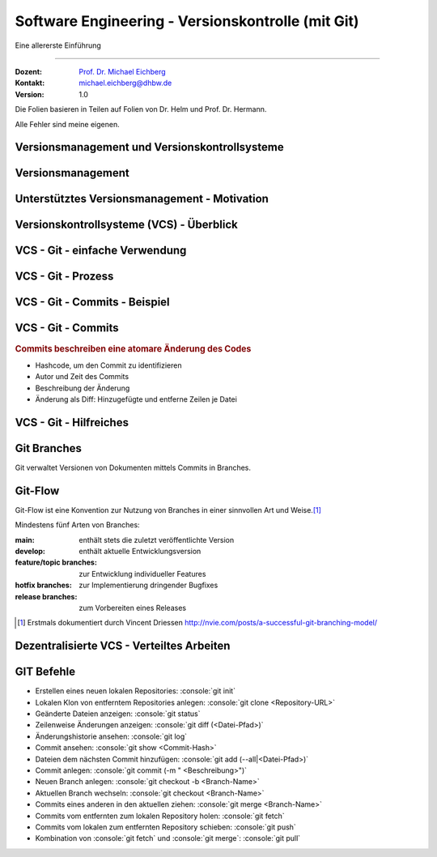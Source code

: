 .. meta::
    :version: renaissance
    :author: Michael Eichberg
    :keywords: "Git", "Versionskontrolle"
    :description lang=de: Software Engineering - Versionskontrolle und Git
    :id: lecture-se-versionskontrolle
    :first-slide: last-viewed
    :master-password: WirklichSchwierig!

.. |html-source| source::
    :prefix: https://delors.github.io/
    :suffix: .html
.. |pdf-source| source::
    :prefix: https://delors.github.io/
    :suffix: .html.pdf
.. |at| unicode:: 0x40

.. role:: incremental   
.. role:: eng
.. role:: ger
.. role:: red
.. role:: peripheral
.. role:: obsolete    
.. role:: java(code)
    :language: java
.. role:: bash(code)
    :language: bash
.. role:: sh(code)
    :language: sh
.. role:: console(code)
    :language: console

.. role:: raw-html(raw)
   :format: html


Software Engineering - Versionskontrolle (mit Git)
===================================================================

Eine allererste Einführung 

----

:Dozent: `Prof. Dr. Michael Eichberg <https://delors.github.io/cv/folien.de.rst.html>`__
:Kontakt: michael.eichberg@dhbw.de
:Version: 1.0

.. container:: footer-left tiny
    
    Die Folien basieren in Teilen auf Folien von Dr. Helm und Prof. Dr. Hermann.
    
    Alle Fehler sind meine eigenen.

.. supplemental::

  :Folien: 
      [HTML] |html-source|

      [PDF] |pdf-source|
  :Fehler melden:
      https://github.com/Delors/delors.github.io/issues


.. class:: new-section  transition-fade

Versionsmanagement und Versionskontrollsysteme
--------------------------------------------------


Versionsmanagement
-------------------

.. deck::

    .. card::

        .. observation::

            .. deck:: numbered

                .. card::

                    - Softwareentwicklung ist Teamarbeit
                    - Viel (indirekte) Kommunikation nötig
                    - Entwicklungswissen muss dokumentiert werden
                    - Software besteht aus vielen Dokumenten:

                    - Lastenheft
                    - Pflichtenheft
                    - Analyse- und Designdokument
                    - Programmcode (Quellcode, Skripte, Konfigurationsdateien, ...)
                    - Testdokumentation
                    - Codedokumentation

                .. card::

                    - Verschiedene Personen greifen (gleichzeitig) auf Dokumente zu
                    - Oft bearbeiten verschiedene Personen gleichzeitig (unabhängig voneinander) das selbe Dokument

    .. card::

        .. compound::

            .. rubric:: Versionsmanagement 

            .. class:: list-with-explanations

            - Wo ist die aktuelle Version?
            - Was ist die zuletzt lauffähige Version?
            - Wo ist die Implementierungsversion vom 01. April 2016? 

                Und welche Dokumente beziehen sich auf diese Version?
            - Welche Version wurde dem Kunden präsentiert?

        .. compound::
            :class: incremental

            .. rubric:: Änderungsmanagement

            - Was hat sich seit letzter Woche geändert? 
            - Wer hat diese Änderung gemacht?
            - Warum wurde diese Änderung gemacht?


    .. card::

        Einfache Lösungen, die oft verwendet werden:

        - Austausch der Dokumente via USB-Stick / Festplatte
        - Austausch der Dokumente via Mail
        - Austausch über Netzwerkfestplatte
        
        Zusätzlich müssen dann noch Konventionen und Regeln im Team definiert werden.

        .. warning::
            :class: incremental

            Just, don't do it!




Unterstütztes Versionsmanagement - Motivation
----------------------------------------------

.. observation::

    - „Einfache Lösungen“ um Versionen zu verwalten erzeugen neue Probleme
    - Konventionen und Regeln werden nicht eingehalten
    - Koordination ist aufwendig und führt zu Verzögerungen
    - Varianten und Konfigurationen werden von Hand verwaltet 
    - Versions- und Änderungsfragen nicht bzw. nur schwer beantwortbar
    - Geistige Kapazität wird mit „Kleinkram“ verschwendet

.. conclusion::
    :class: incremental

    Konventionen müssen technisch erzwungen werden!




Versionskontrollsysteme (VCS) - Überblick
-----------------------------------------------

.. deck::

    .. card::

        .. rubric:: Zweck

        Versionskontrollsysteme verwalten mehrere Versionen des Codes.

        • Erlauben es mehreren Personen gleichzeitig am selben Projekt zu arbeiten
        • Änderungen unterschiedlicher Personen werden teil-automatisch integriert
        • Erhält Historie von Änderungen

    .. card:: dd-margin-left-6em

        .. rubric:: Arten
        
        :Zentralisierte VCS: 
            synchronisieren alle Änderungen in einem zentralen Repository (Subversion, . . . )

            .. class:: negative-list
            
            - Keine Offline-Nutzung möglich.
             

        :Dezentralisierte VCS: 
        
            können mehrere, unabhängige Repositories haben (Git, Mercurial, . . . )
        
            .. remark::
                :class: incremental
        
                Dezentralisierte VCS (insbesondere Git) sind heute am weitesten verbreitet.

    .. card:: dd-margin-left-6em

        .. rubric:: Konsistenzmechanismen
        
        :Optimistische Mechanismen:
            - System erlaubt gleichzeitiges Bearbeiten des Dokuments durch verschiedene Personen
            - System erkennt und integriert die Änderungen (Merging)
            - Evtl. funktioniert das nicht automatisch; dann muss der Konflikt manuell beseitigt werden 
        :Pessimistische Mechanismen:
            - System verbietet gleichzeitiges Bearbeiten des Dokuments durch verschiedene Personen (Sperrprotokolle)
        
        Beide Mechanismen haben Vor- und Nachteile

        .. class:: positive-list

        - Sperren serialisiert die Arbeit

        .. class:: negative-list

        - Mergen kann in seltenen Fällen komplex werden und zu Fehlern führen  



VCS - Git - einfache Verwendung
----------------------------------

.. story::

    .. compound:: 
        :class: framed 

        .. rubric:: Repository auf Server einrichten

        1. Git repository einrichten (Beispielsweise über Web-Frontend wie https://github.com)

        2. Lokale Kopie des Remote-repositories „Klonen”: :console:`git clone <repo-URL> [lokales Verzeichnis]` 

        .. rubric:: Repository lokal anlegen

        In einem beliebigen Verzeichnis: :console:`git init`

    .. compound::
        :class: framed incremental

        .. rubric:: Datei neu versionieren

        1. Dateien dem Repository hinzufügen

           :console:`git add <Dateipfade>`
        
           Dateien landen dann in der sogenannten „Staging Area“.

           .. supplemental::

                Die Staging Area (oder Index) hält alle Änderungen, Hinzufügungen und Löschungen von Dateien, die Teil des nächsten Commits werden sollen.

        2. gestagete Änderungen committen

           :console:`git ci`

           Dies fügt die Änderungen dem lokalen Repository hinzu.



VCS - Git - Prozess
----------------------------------

.. raw:: html
    :class: align-center

    <svg width="57ch" height="13lh" version="1.1" xmlns="http://www.w3.org/2000/svg">
        <style>
        </style>
        <defs>
            <marker 
            id="arrow"
            viewBox="0 0 10 10"
            refX="10"
            refY="5"
            markerWidth="8"
            markerHeight="8"
            orient="auto-start-reverse">
            <path d="M 0 0 L 10 5 L 0 10 z" />
            </marker>
        </defs>

        <g style="fill:white">
            <rect width="10ch" height="3lh" x="0ch" y="0" rx="1ch" ry="1ch" style="fill:rgb(71, 65, 254)" />
            <text x="1ch" y="1.5lh">Working</text>
            <text x="1ch" y="2.5lh">Directory</text>
            <line x1="5ch" y1="3lh" x2="5ch" y2="13lh" style="stroke:rgb(0,0,0);stroke-width:0.2ch;" stroke-dasharray="1ch 1ch"/>
        </g>
        <g class="incremental" style="fill:white">
            <rect width="10ch" height="3lh" x="15ch" y="0" rx="1ch" ry="1ch" style="fill:rgb(71, 65, 254)" />
            <text x="16ch" y="2lh">Index</text>
            <line x1="20ch" y1="3lh" x2="20ch" y2="13lh" style="stroke:rgb(0,0,0);stroke-width:0.2ch;" stroke-dasharray="1ch 1ch"/>
            <line x1="5ch" y1="4.5lh" x2="20ch" y2="4.5lh" style="stroke:rgb(0,0,0);stroke-width:0.2ch" marker-end="url(#arrow)"/>
            <text x="6ch" y="4.25lh" style="fill:black">add</text>
        </g>
        <g class="incremental" style="fill:white">
            <rect width="10ch" height="3lh" x="30ch" y="0" rx="1ch" ry="1ch" style="fill:rgb(71, 65, 254)" />
            <text x="31ch" y="1.5lh">Local</text>
            <text x="31ch" y="2.5lh">Repo</text>
            <line x1="35ch" y1="3lh" x2="35ch" y2="13lh" style="stroke:rgb(0,0,0);stroke-width:0.2ch;" stroke-dasharray="1ch 1ch"/>
            <line x1="20ch" y1="6lh" x2="35ch" y2="6lh" style="stroke:rgb(0,0,0);stroke-width:0.2ch" marker-end="url(#arrow)"/>
            <text x="21ch" y="5.75lh" style="fill:black">commit</text>
        </g>
        <g class="incremental" style="fill:white">
            <rect width="10ch" height="3lh" x="45ch" y="0" rx="1ch" ry="1ch" style="fill:rgb(55,155,55)" />
            <text x="46ch" y="1.5lh">Remote</text>
            <text x="46ch" y="2.5lh">Repo</text>
            <line x1="50ch" y1="3lh" x2="50ch" y2="13lh" style="stroke:rgb(0,0,0);stroke-width:0.2ch;" stroke-dasharray="1ch 1ch"/>
            <line x1="35ch" y1="7.5lh" x2="50ch" y2="7.5lh" style="stroke:rgb(0,0,0);stroke-width:0.2ch" marker-end="url(#arrow)"/>
            <text x="36ch" y="7.25lh" style="fill:black">push</text>
        </g>
        <g class="incremental" style="fill:black">
            <line x2="35ch" y1="10.5lh" x1="50ch" y2="10.5lh" style="stroke:rgb(0,0,0);stroke-width:0.2ch" marker-end="url(#arrow)"/>
            <text x="36ch" y="10.25lh" style="fill:black">fetch</text>
            <!-- To get a stable animation: --><circle cx="57ch" cy="13lh" r="0.1ch" fill="white"/>
        </g>
        <g class="incremental" style="fill:black">
            <line x1="35ch" y1="10.5lh" x2="5ch" y2="10.5lh" style="stroke:rgb(0,0,0);stroke-width:0.2ch" marker-end="url(#arrow)"/>
            <text x="15ch" y="10.25lh" style="fill:black">merge/checkout</text>
            <!-- To get a stable animation: --><circle cx="57ch" cy="13lh" r="0.1ch" fill="white"/>
        </g>
        <g class="incremental" style="fill:black">
            <line x1="50ch" y1="12lh" x2="5ch" y2="12lh" style="stroke:rgb(0,0,0);stroke-width:0.2ch" marker-end="url(#arrow)"/>
            <text x="25ch" y="11.75lh" style="fill:black">pull</text>
            <!-- To get a stable animation: --><circle cx="57ch" cy="13lh" r="0.1ch" fill="white"/>
        </g>
    </svg>




VCS - Git - Commits - Beispiel
---------------------------------

.. scrollable::

    .. code:: diff
        :number-lines:

        commit ace47c68a2deaa6290344a5f9c2d7749d01f0efc
        Author: Michael Eichberg <mail@michael-eichberg.de>
        Date:   Wed Jan 22 17:43:28 2025 +0100

            encrypted presenter notes

        diff --git a/renaissance/css/core/slide-view.css b/renaissance/css/core/slide-view.css
        index 21d433b..03f010a 100644
        --- a/renaissance/css/core/slide-view.css
        +++ b/renaissance/css/core/slide-view.css
        @@ -47,6 +47,12 @@
                /* The height will be computed by JavaScript depending on the mode. */
            }
        
        +
        +
        +    /* Presenter Notes */
        +    ld-presenter-note-marker[data-encrypted="true"] {
        +        display: none;
        +    }
        }
        
        ...

    
VCS - Git - Commits
--------------------

.. rubric:: Commits beschreiben eine atomare Änderung des Codes

- Hashcode, um den Commit zu identifizieren
- Autor und Zeit des Commits
- Beschreibung der Änderung
- Änderung als Diff: Hinzugefügte und entferne Zeilen je Datei



VCS - Git - Hilfreiches
--------------------------------------------

.. deck:: 

    .. card:: 

        .. rubric:: Zwischenspeichern von Änderungen

        Aktuelle Änderungen zwischenspeichern und Working Copy resetten:

        :console:`git stash`

        Hilfreich z. B. wenn man vergessen hat, Änderungen von *Remote* zu pullen. 
        Ein pull könnte lokale Änderungen überschreiben, mit :console:`git stash` werden diese Änderungen aber zunächst sicher beiseite gelegt.

        Änderungen vom *Stash* in *Working Copy* zurückspielen:

        :console:`git stash pop`

    .. card::

        .. rubric:: Änderungen in der Working Copy zurücksetzen

        :console:`git reset --hard`

        Setzt alle Änderungen in der Working Copy auf den letzten Commit zurück (z. B. nach einem „Fehlversuch“).

    .. card::

        .. rubric:: Metadaten setzen

        Username und Emailadresse als Metadaten für Commits setzen:

        :console:`git config user.name <name>`
        
        :console:`git config user.email <e-mail>`


Git Branches
------------

Git verwaltet Versionen von Dokumenten mittels Commits in Branches.


.. deck::

    .. card:: 

        .. rubric:: Initiales Setup - main ist aktuell auf dieser Version

        .. raw:: html

            <svg width="48ch" height="8lh" version="1.1" xmlns="http://www.w3.org/2000/svg">
                <rect width="4ch" height="1lh" x="0ch" y="3lh" rx="1ch" ry="1ch" style="fill:darkblue" />
                <text x="1.5ch" y="3.75lh" style="fill:white">A</text>

                <rect width="6ch" height="1lh" x="6ch" y="0lh" rx="1ch" ry="1ch" style="fill:darkorange" />
                <text x="7ch" y="0.75lh" style="fill:white">main</text>       

                <line x1="2ch" y1="3lh" x2="6ch" y2="0.5lh" style="stroke:darkorange;stroke-width:0.2ch"/>     
            </svg>
    
    .. card:: 
        
        .. rubric:: *main* ist der aktuell ausgecheckte Branch

        .. raw:: html

            <svg width="48ch" height="8lh" version="1.1" xmlns="http://www.w3.org/2000/svg">
                <style>
                    polygon.star {
                        transform: scale(calc(var(--unitless-current-base-font-size) / 20));
                    }
                </style>
                <defs>
                    <g id="star">
                        <polygon class="star" points="12,2 15,9 22,9 16,14 18,21 12,17 6,21 8,14 2,9 9,9" fill="gold" stroke="black" stroke-width="1"/>
                    </g>
                </defs>

                    <rect width="4ch" height="1lh" x="0ch" y="3lh" rx="1ch" ry="1ch" style="fill:darkblue" />
                    <text x="1.5ch" y="3.75lh" style="fill:white">A</text>

                    <rect width="6ch" height="1lh" x="6ch" y="0lh" rx="1ch" ry="1ch" style="fill:darkorange" />
                    <text x="7ch" y="0.75lh" style="fill:white">main</text>       

                    <line x1="2ch" y1="3lh" x2="6ch" y2="0.5lh" style="stroke:darkorange;stroke-width:0.2ch"/>     

                    <use href="#star" x="11ch" y="0"/>
            </svg>

    .. card:: 
        
        .. rubric:: :console:`git branch develop`

        .. raw:: html

            <svg width="48ch" height="8lh" version="1.1" xmlns="http://www.w3.org/2000/svg">
                <style>
                    polygon.star {
                        transform: scale(calc(var(--unitless-current-base-font-size) / 20));
                    }
                </style>
                <defs>
                    <g id="star">
                        <polygon class="star" points="12,2 15,9 22,9 16,14 18,21 12,17 6,21 8,14 2,9 9,9" fill="gold" stroke="black" stroke-width="1"/>
                    </g>
                </defs>

                <rect width="4ch" height="1lh" x="0ch" y="3lh" rx="1ch" ry="1ch" style="fill:darkblue" />
                <text x="1.5ch" y="3.75lh" style="fill:white">A</text>

                <rect width="6ch" height="1lh" x="6ch" y="0lh" rx="1ch" ry="1ch" style="fill:darkorange" />
                <text x="7ch" y="0.75lh" style="fill:white">main</text>       
                <line x1="2ch" y1="3lh" x2="6ch" y2="0.5lh" style="stroke:darkorange;stroke-width:0.2ch"/>     
                <use href="#star" x="11ch" y="0"/>

                <rect width="8ch" height="1lh" x="6ch" y="6lh" rx="1ch" ry="1ch" style="fill:darkorange" />
                <text x="7ch" y="6.75lh" style="fill:white">develop</text>       
                <line x1="2ch" y1="4lh" x2="6ch" y2="6.5lh" style="stroke:darkorange;stroke-width:0.2ch"/>     
            </svg>

    .. card:: 
        
        .. rubric:: :console:`git checkout develop`

        .. raw:: html

            <svg width="48ch" height="8lh" version="1.1" xmlns="http://www.w3.org/2000/svg">
                <style>
                    polygon.star {
                        transform: scale(calc(var(--unitless-current-base-font-size) / 20));
                    }
                </style>
                <defs>
                    <g id="star">
                        <polygon class="star" points="12,2 15,9 22,9 16,14 18,21 12,17 6,21 8,14 2,9 9,9" fill="gold" stroke="black" stroke-width="1"/>
                    </g>
                </defs>

                <rect width="4ch" height="1lh" x="0ch" y="3lh" rx="1ch" ry="1ch" style="fill:darkblue" />
                <text x="1.5ch" y="3.75lh" style="fill:white">A</text>

                <rect width="6ch" height="1lh" x="6ch" y="0lh" rx="1ch" ry="1ch" style="fill:darkorange" />
                <text x="7ch" y="0.75lh" style="fill:white">main</text>       
                <line x1="2ch" y1="3lh" x2="6ch" y2="0.5lh" style="stroke:darkorange;stroke-width:0.2ch"/>     

                <rect width="8ch" height="1lh" x="6ch" y="6lh" rx="1ch" ry="1ch" style="fill:darkorange" />
                <text x="7ch" y="6.75lh" style="fill:white">develop</text>       
                <line x1="2ch" y1="4lh" x2="6ch" y2="6.5lh" style="stroke:darkorange;stroke-width:0.2ch"/>     
                <use href="#star" class="star" x="13ch" y="6lh" />
            </svg>


    .. card:: 
        
        .. rubric:: :console:`git commit` von B

        .. raw:: html

            <svg width="48ch" height="8lh" version="1.1" xmlns="http://www.w3.org/2000/svg">
                <style>
                    polygon.star {
                        transform: scale(calc(var(--unitless-current-base-font-size) / 20));
                    }
                </style>
                <defs>
                    <marker 
                    id="arrow"
                    viewBox="0 0 10 10"
                    refX="10"
                    refY="5"
                    markerWidth="8"
                    markerHeight="8"
                    orient="auto-start-reverse">
                    <path d="M 0 0 L 10 5 L 0 10 z" />
                    </marker>
                    <g id="star">
                        <polygon class="star" points="12,2 15,9 22,9 16,14 18,21 12,17 6,21 8,14 2,9 9,9" fill="gold" stroke="black" stroke-width="1"/>
                    </g>
                </defs>

                <rect width="4ch" height="1lh" x="0ch" y="3lh" rx="1ch" ry="1ch" style="fill:darkblue" />
                <text x="1.5ch" y="3.75lh" style="fill:white">A</text>

                <rect width="4ch" height="1lh" x="8ch" y="3lh" rx="1ch" ry="1ch" style="fill:darkblue" />
                <text x="9.5ch" y="3.75lh" style="fill:white">B</text>
                <line x1="4ch" y1="3.5lh" x2="8ch" y2="3.5lh" style="stroke:blue;stroke-width:0.2ch"/>     

                <rect width="6ch" height="1lh" x="6ch" y="0lh" rx="1ch" ry="1ch" style="fill:darkorange" />
                <text x="7ch" y="0.75lh" style="fill:white">main</text>       
                <line x1="2ch" y1="3lh" x2="6ch" y2="0.5lh" style="stroke:darkorange;stroke-width:0.2ch"/>     

                <rect width="8ch" height="1lh" x="6ch" y="6lh" rx="1ch" ry="1ch" style="fill:darkorange" />
                <text x="7ch" y="6.75lh" style="fill:white">develop</text>       
                <line x1="2ch" y1="4lh" x2="6ch" y2="6.5lh" style="stroke:darkorange;stroke-width:0.2ch"/>     
                <use href="#star" class="star" x="13ch" y="6lh" />
            </svg>

    .. card:: 
        
        .. rubric:: :console:`git commit` von B setzt den *aktuellen* Branch weiter

        .. raw:: html

            <svg width="48ch" height="8lh" version="1.1" xmlns="http://www.w3.org/2000/svg">
                <style>
                    polygon.star {
                        transform: scale(calc(var(--unitless-current-base-font-size) / 20));
                    }
                    /* TODO: How to scale Arrowheads? */    
                </style>
                <defs>
                    <marker 
                    id="arrow"
                    viewBox="0 0 10 10"
                    refX="10"
                    refY="5"
                    markerWidth="0.4ex"
                    markerHeight="0.4ex"
                    orient="auto-start-reverse">
                    <path class="arrow-head" d="M 0 0 L 10 5 L 0 10 z" />
                    </marker>
                    <g id="star">
                        <polygon class="star" points="12,2 15,9 22,9 16,14 18,21 12,17 6,21 8,14 2,9 9,9" fill="gold" stroke="black" stroke-width="1"/>
                    </g>
                </defs>

                <rect width="4ch" height="1lh" x="0ch" y="3lh" rx="1ch" ry="1ch" style="fill:darkblue" />
                <text x="1.5ch" y="3.75lh" style="fill:white">A</text>

                <rect width="4ch" height="1lh" x="8ch" y="3lh" rx="1ch" ry="1ch" style="fill:darkblue" />
                <text x="9.5ch" y="3.75lh" style="fill:white">B</text>
                <line x1="4ch" y1="3.5lh" x2="8ch" y2="3.5lh" style="stroke:blue;stroke-width:0.2ch" marker-end="url(#arrow)"/>     

                <rect width="6ch" height="1lh" x="6ch" y="0lh" rx="1ch" ry="1ch" style="fill:darkorange" />
                <text x="7ch" y="0.75lh" style="fill:white">main</text>       
                <line x1="2ch" y1="3lh" x2="6ch" y2="0.5lh" style="stroke:darkorange;stroke-width:0.2ch"/>     

                <rect width="8ch" height="1lh" x="14ch" y="6lh" rx="1ch" ry="1ch" style="fill:darkorange" />
                <text x="15ch" y="6.75lh" style="fill:white">develop</text>       
                <line x1="10ch" y1="4lh" x2="14ch" y2="6.5lh" style="stroke:darkorange;stroke-width:0.2ch"/>     
                <use href="#star" class="star" x="21ch" y="6lh" />
            </svg>

    .. card:: 
        
        .. rubric:: :console:`git checkout -b cveXXX-hotfix` 

        .. note::

            ``git checkout -b cveXXX-hotfix``
        
            ist lediglich eine Abkürzung für:

            ``git branch cveXXX-hotfix``

            ``git checkout cveXXX-hotfix``

        .. raw:: html

            <svg width="32ch" height="8lh" version="1.1" xmlns="http://www.w3.org/2000/svg">
                <style>
                    polygon.star {
                        transform: scale(calc(var(--unitless-current-base-font-size) / 20));
                    }
                    /* TODO: How to scale Arrowheads? */    
                </style>
                <defs>
                    <marker 
                    id="arrow"
                    viewBox="0 0 10 10"
                    refX="10"
                    refY="5"
                    markerWidth="0.4ex"
                    markerHeight="0.4ex"
                    orient="auto-start-reverse">
                    <path class="arrow-head" d="M 0 0 L 10 5 L 0 10 z" />
                    </marker>
                    <g id="star">
                        <polygon class="star" points="12,2 15,9 22,9 16,14 18,21 12,17 6,21 8,14 2,9 9,9" fill="gold" stroke="black" stroke-width="1"/>
                    </g>
                </defs>

                <rect width="4ch" height="1lh" x="0ch" y="3lh" rx="1ch" ry="1ch" style="fill:darkblue" />
                <text x="1.5ch" y="3.75lh" style="fill:white">A</text>

                <rect width="4ch" height="1lh" x="8ch" y="3lh" rx="1ch" ry="1ch" style="fill:darkblue" />
                <text x="9.5ch" y="3.75lh" style="fill:white">B</text>
                <line x1="4ch" y1="3.5lh" x2="8ch" y2="3.5lh" style="stroke:blue;stroke-width:0.2ch" marker-end="url(#arrow)"/>     

                <rect width="6ch" height="1lh" x="6ch" y="0lh" rx="1ch" ry="1ch" style="fill:darkorange" />
                <text x="7ch" y="0.75lh" style="fill:white">main</text>       
                <line x1="2ch" y1="3lh" x2="6ch" y2="0.5lh" style="stroke:darkorange;stroke-width:0.2ch"/>     

                <rect width="8ch" height="1lh" x="14ch" y="5lh" rx="1ch" ry="1ch" style="fill:darkorange" />
                <text x="15ch" y="5.75lh" style="fill:white">develop</text>       
                <line x1="10ch" y1="4lh" x2="14ch" y2="5.5lh" style="stroke:darkorange;stroke-width:0.2ch"/>     

                <rect width="12.5ch" height="1lh" x="14ch" y="7lh" rx="1ch" ry="1ch" style="fill:darkorange" />
                <text x="15ch" y="7.75lh" style="fill:white">cveXXX-hotfix</text>       
                <line x1="10ch" y1="4lh" x2="14ch" y2="7.5lh" style="stroke:darkorange;stroke-width:0.2ch"/>     
                <use href="#star" class="star" x="25.5ch" y="7lh" />
            </svg>    

    .. card:: 
        
        .. rubric:: :console:`git commit` von C

        .. raw:: html

            <svg width="40ch" height="8lh" version="1.1" xmlns="http://www.w3.org/2000/svg">
                <style>
                    polygon.star {
                        transform: scale(calc(var(--unitless-current-base-font-size) / 20));
                    }
                    /* TODO: How to scale Arrowheads? */    
                </style>
                <defs>
                    <marker 
                    id="arrow"
                    viewBox="0 0 10 10"
                    refX="10"
                    refY="5"
                    markerWidth="0.4ex"
                    markerHeight="0.4ex"
                    orient="auto-start-reverse">
                    <path class="arrow-head" d="M 0 0 L 10 5 L 0 10 z" />
                    </marker>
                    <g id="star">
                        <polygon class="star" points="12,2 15,9 22,9 16,14 18,21 12,17 6,21 8,14 2,9 9,9" fill="gold" stroke="black" stroke-width="1"/>
                    </g>
                </defs>

                <rect width="4ch" height="1lh" x="0ch" y="3lh" rx="1ch" ry="1ch" style="fill:darkblue" />
                <text x="1.5ch" y="3.75lh" style="fill:white">A</text>

                <rect width="4ch" height="1lh" x="8ch" y="3lh" rx="1ch" ry="1ch" style="fill:darkblue" />
                <text x="9.5ch" y="3.75lh" style="fill:white">B</text>
                <line x1="4ch" y1="3.5lh" x2="8ch" y2="3.5lh" style="stroke:blue;stroke-width:0.2ch" marker-end="url(#arrow)"/>     

                <rect width="4ch" height="1lh" x="16ch" y="3lh" rx="1ch" ry="1ch" style="fill:darkblue" />
                <text x="17.5ch" y="3.75lh" style="fill:white">C</text>
                <line x1="12ch" y1="3.5lh" x2="16ch" y2="3.5lh" style="stroke:blue;stroke-width:0.2ch" marker-end="url(#arrow)"/>     

                <rect width="6ch" height="1lh" x="6ch" y="0lh" rx="1ch" ry="1ch" style="fill:darkorange" />
                <text x="7ch" y="0.75lh" style="fill:white">main</text>       
                <line x1="2ch" y1="3lh" x2="6ch" y2="0.5lh" style="stroke:darkorange;stroke-width:0.2ch"/>     

                <rect width="8ch" height="1lh" x="14ch" y="5lh" rx="1ch" ry="1ch" style="fill:darkorange" />
                <text x="15ch" y="5.75lh" style="fill:white">develop</text>       
                <line x1="10ch" y1="4lh" x2="14ch" y2="5.5lh" style="stroke:darkorange;stroke-width:0.2ch"/>     

                <rect width="12.5ch" height="1lh" x="22ch" y="0lh" rx="1ch" ry="1ch" style="fill:darkorange" />
                <text x="23ch" y="0.75lh" style="fill:white">cveXXX-hotfix</text>       
                <line x1="18ch" y1="3lh" x2="22ch" y2="0.5lh" style="stroke:darkorange;stroke-width:0.2ch"/>     
                <use href="#star" class="star" x="33.5ch" y="0lh" />
            </svg>
        
    .. card:: 
        
        .. rubric:: :console:`git checkout develop`

        .. raw:: html

            <svg width="40ch" height="8lh" version="1.1" xmlns="http://www.w3.org/2000/svg">
                <style>
                    polygon.star {
                        transform: scale(calc(var(--unitless-current-base-font-size) / 20));
                    }
                    /* TODO: How to scale Arrowheads? */    
                </style>
                <defs>
                    <marker 
                    id="arrow"
                    viewBox="0 0 10 10"
                    refX="10"
                    refY="5"
                    markerWidth="0.4ex"
                    markerHeight="0.4ex"
                    orient="auto-start-reverse">
                    <path class="arrow-head" d="M 0 0 L 10 5 L 0 10 z" />
                    </marker>
                    <g id="star">
                        <polygon class="star" points="12,2 15,9 22,9 16,14 18,21 12,17 6,21 8,14 2,9 9,9" fill="gold" stroke="black" stroke-width="1"/>
                    </g>
                </defs>

                <rect width="4ch" height="1lh" x="0ch" y="3lh" rx="1ch" ry="1ch" style="fill:darkblue" />
                <text x="1.5ch" y="3.75lh" style="fill:white">A</text>

                <rect width="4ch" height="1lh" x="8ch" y="3lh" rx="1ch" ry="1ch" style="fill:darkblue" />
                <text x="9.5ch" y="3.75lh" style="fill:white">B</text>
                <line x1="4ch" y1="3.5lh" x2="8ch" y2="3.5lh" style="stroke:blue;stroke-width:0.2ch" marker-end="url(#arrow)"/>     

                <rect width="4ch" height="1lh" x="16ch" y="3lh" rx="1ch" ry="1ch" style="fill:darkblue" />
                <text x="17.5ch" y="3.75lh" style="fill:white">C</text>
                <line x1="12ch" y1="3.5lh" x2="16ch" y2="3.5lh" style="stroke:blue;stroke-width:0.2ch" marker-end="url(#arrow)"/>     

                <rect width="6ch" height="1lh" x="6ch" y="0lh" rx="1ch" ry="1ch" style="fill:darkorange" />
                <text x="7ch" y="0.75lh" style="fill:white">main</text>       
                <line x1="2ch" y1="3lh" x2="6ch" y2="0.5lh" style="stroke:darkorange;stroke-width:0.2ch"/>     

                <rect width="8ch" height="1lh" x="14ch" y="6lh" rx="1ch" ry="1ch" style="fill:darkorange" />
                <text x="15ch" y="6.75lh" style="fill:white">develop</text>       
                <line x1="10ch" y1="4lh" x2="14ch" y2="6.5lh" style="stroke:darkorange;stroke-width:0.2ch"/>     
                <use href="#star" class="star" x="21ch" y="6lh" />

                <rect width="12.5ch" height="1lh" x="22ch" y="0lh" rx="1ch" ry="1ch" style="fill:darkorange" />
                <text x="23ch" y="0.75lh" style="fill:white">cveXXX-hotfix</text>       
                <line x1="18ch" y1="3lh" x2="22ch" y2="0.5lh" style="stroke:darkorange;stroke-width:0.2ch"/>     
            </svg>


    .. card:: 
        
        .. rubric:: Fast-forward Merge :console:`git merge cveXXX-hotfix`

        .. raw:: html

            <svg width="40ch" height="8lh" version="1.1" xmlns="http://www.w3.org/2000/svg">
                <style>
                    polygon.star {
                        transform: scale(calc(var(--unitless-current-base-font-size) / 20));
                    }
                    /* TODO: How to scale Arrowheads? */    
                </style>
                <defs>
                    <marker 
                    id="arrow"
                    viewBox="0 0 10 10"
                    refX="10"
                    refY="5"
                    markerWidth="0.4ex"
                    markerHeight="0.4ex"
                    orient="auto-start-reverse">
                    <path class="arrow-head" d="M 0 0 L 10 5 L 0 10 z" />
                    </marker>
                    <g id="star">
                        <polygon class="star" points="12,2 15,9 22,9 16,14 18,21 12,17 6,21 8,14 2,9 9,9" fill="gold" stroke="black" stroke-width="1"/>
                    </g>
                </defs>

                <rect width="4ch" height="1lh" x="0ch" y="3lh" rx="1ch" ry="1ch" style="fill:darkblue" />
                <text x="1.5ch" y="3.75lh" style="fill:white">A</text>

                <rect width="4ch" height="1lh" x="8ch" y="3lh" rx="1ch" ry="1ch" style="fill:darkblue" />
                <text x="9.5ch" y="3.75lh" style="fill:white">B</text>
                <line x1="4ch" y1="3.5lh" x2="8ch" y2="3.5lh" style="stroke:blue;stroke-width:0.2ch" marker-end="url(#arrow)"/>     

                <rect width="4ch" height="1lh" x="16ch" y="3lh" rx="1ch" ry="1ch" style="fill:darkblue" />
                <text x="17.5ch" y="3.75lh" style="fill:white">C</text>
                <line x1="12ch" y1="3.5lh" x2="16ch" y2="3.5lh" style="stroke:blue;stroke-width:0.2ch" marker-end="url(#arrow)"/>     

                <rect width="6ch" height="1lh" x="6ch" y="0lh" rx="1ch" ry="1ch" style="fill:darkorange" />
                <text x="7ch" y="0.75lh" style="fill:white">main</text>       
                <line x1="2ch" y1="3lh" x2="6ch" y2="0.5lh" style="stroke:darkorange;stroke-width:0.2ch"/>     

                <rect width="8ch" height="1lh" x="22ch" y="6lh" rx="1ch" ry="1ch" style="fill:darkorange" />
                <text x="23ch" y="6.75lh" style="fill:white">develop</text>       
                <line x1="18ch" y1="4lh" x2="22ch" y2="6.5lh" style="stroke:darkorange;stroke-width:0.2ch"/>     
                <use href="#star" class="star" x="29ch" y="6lh" />

                <rect width="12.5ch" height="1lh" x="22ch" y="0lh" rx="1ch" ry="1ch" style="fill:darkorange" />
                <text x="23ch" y="0.75lh" style="fill:white">cveXXX-hotfix</text>       
                <line x1="18ch" y1="3lh" x2="22ch" y2="0.5lh" style="stroke:darkorange;stroke-width:0.2ch"/>     
            </svg>

    .. card::

        .. ggf. Visualisierungen einbauen (Folien von Ben - X - Git-basierte Versionskontrolle.key ab ca. Folie 32)

        .. rubric:: Sonderfälle

        - wenn es auf beiden Branches Änderungen gab, dann kann ein Merge ggf. fehlschlagen und muss manuell gemerged werden.
        - Um Änderungen auf ein remote Repository zu schieben bzw. davon zu holen muss man git push und git pull verwenden. Dabei kann es auch zu Konflikten kommen, die manuell gelöst werden müssen.


Git-Flow
---------

Git-Flow ist eine Konvention zur Nutzung von Branches in einer sinnvollen Art und Weise.\ [#]_

Mindestens fünf Arten von Branches:

.. class:: incremental-list

:main: enthält stets die zuletzt veröffentlichte Version
:develop: enthält aktuelle Entwicklungsversion
:feature/topic branches: zur Entwicklung individueller Features
:hotfix branches: zur Implementierung dringender Bugfixes
:release branches: zum Vorbereiten eines Releases

.. [#] Erstmals dokumentiert durch Vincent Driessen http://nvie.com/posts/a-successful-git-branching-model/



Dezentralisierte VCS - Verteiltes Arbeiten
--------------------------------------------

.. raw:: html
    :class: align-center

    <svg width="48ch" height="9lh" version="1.1" xmlns="http://www.w3.org/2000/svg">
        <style>
        </style>
        <defs>
            <marker 
            id="arrow"
            viewBox="0 0 10 10"
            refX="10"
            refY="5"
            markerWidth="8"
            markerHeight="8"
            orient="auto-start-reverse">
            <path d="M 0 0 L 10 5 L 0 10 z" />
            </marker>
        </defs>

        <g class="incremental" style="fill:white">
            <rect width="12ch" height="3lh" x="0ch" y="0" rx="1ch" ry="1ch" style="fill:rgb(55,155,55)" />
            <text x="1ch" y="1.5lh">Main</text>
            <text x="1ch" y="2.5lh">Repository</text>
        </g>
        <g class="incremental" >
            <rect width="12ch" height="3lh" x="18ch" y="6lh" rx="1ch" ry="1ch" style="fill:rgb(194, 191, 246)" />
            <text x="19ch" y="7.5lh">Developer A</text>
            <text x="19ch" y="8.5lh">Private</text>
            <line x1="9ch" y1="3lh" x2="21ch" y2="6lh" style="stroke:rgb(0,0,0);stroke-width:0.2ch" marker-end="url(#arrow)"/>
        </g>
        <g class="incremental" >
            <rect width="12ch" height="3lh" x="36ch" y="6lh" rx="1ch" ry="1ch" style="fill:rgb(194, 191, 246)" />
            <text x="37ch" y="7.5lh">Developer B</text>
            <text x="37ch" y="8.5lh">Private</text>
            <line x1="9ch" y1="3lh" x2="39ch" y2="6lh" style="stroke:rgb(0,0,0);stroke-width:0.2ch" marker-end="url(#arrow)"/>
        </g>
        <g class="incremental" style="fill:white">
            <rect width="12ch" height="3lh" x="18ch" y="0" rx="1ch" ry="1ch" style="fill:rgb(112, 105, 238)" />
            <text x="19ch" y="1.5lh">Developer A</text>
            <text x="19ch" y="2.5lh">Public</text>
            <line x1="24ch" y1="6lh" x2="24ch" y2="3lh" style="stroke:rgb(0,0,0);stroke-width:0.2ch" marker-end="url(#arrow)"/>
        </g>
        <g class="incremental" style="fill:white">
            <rect width="12ch" height="3lh" x="36ch" y="0" rx="1ch" ry="1ch" style="fill:rgb(112, 105, 238)" />
            <text x="37ch" y="1.5lh">Developer B</text>
            <text x="37ch" y="2.5lh">Public</text>
            <line x1="42ch" y1="6lh" x2="42ch" y2="3lh" style="stroke:rgb(0,0,0);stroke-width:0.2ch" marker-end="url(#arrow)"/>
        </g>
        <g class="incremental" style="fill:white">
            <rect width="12ch" height="3lh" x="0ch" y="6lh" rx="1ch" ry="1ch" style="fill:rgb(247, 173, 0)" />
            <text x="1ch" y="7.5lh">Integration</text>
            <text x="1ch" y="8.5lh">Repository</text>
            <line x1="6ch" y1="6lh" x2="6ch" y2="3lh" style="stroke:rgb(0,0,0);stroke-width:0.2ch" marker-end="url(#arrow)"/>
            <line x1="21ch" y1="3lh" x2="9ch" y2="6lh" style="stroke:rgb(0,0,0);stroke-width:0.2ch" marker-end="url(#arrow)"/>
            <line x1="39ch" y1="3lh" x2="9ch" y2="6lh" style="stroke:rgb(0,0,0);stroke-width:0.2ch" marker-end="url(#arrow)"/>
        </g>
    </svg>

.. deck:: margin-top-1em


    .. card::
        

        (Verteilte) Workflows beschreiben, wie Personen Änderungen zwischen verteilten Repositories synchronisieren.

        .. class:: incremental-list

        • Hängt von Projekt und Organisationsstruktur ab
        • Workflows unterscheiden öffentliche und private Repositories
        • In den meisten Workflows gibt es ein ausgezeichnetes Repository als *ground truth*

    .. card::

        .. attention::

            Die Commit-Historie des blessed repository niemals verändern!



GIT Befehle
------------

.. class:: incremental-list

• Erstellen eines neuen lokalen Repositories: :console:`git init`
• Lokalen Klon von entferntem Repositories anlegen: :console:`git clone <Repository-URL>`
• Geänderte Dateien anzeigen: :console:`git status`
• Zeilenweise Änderungen anzeigen: :console:`git diff (<Datei-Pfad>)`
• Änderungshistorie ansehen: :console:`git log`
• Commit ansehen: :console:`git show <Commit-Hash>`
• Dateien dem nächsten Commit hinzufügen: :console:`git add (--all|<Datei-Pfad>)`
• Commit anlegen: :console:`git commit (-m " <Beschreibung>")`
• Neuen Branch anlegen: :console:`git checkout -b <Branch-Name>`
• Aktuellen Branch wechseln: :console:`git checkout <Branch-Name>`
• Commits eines anderen in den aktuellen ziehen: :console:`git merge <Branch-Name>`
• Commits vom entfernten zum lokalen Repository holen: :console:`git fetch`
• Commits vom lokalen zum entfernten Repository schieben: :console:`git push`
• Kombination von :console:`git fetch` und :console:`git merge`: :console:`git pull`